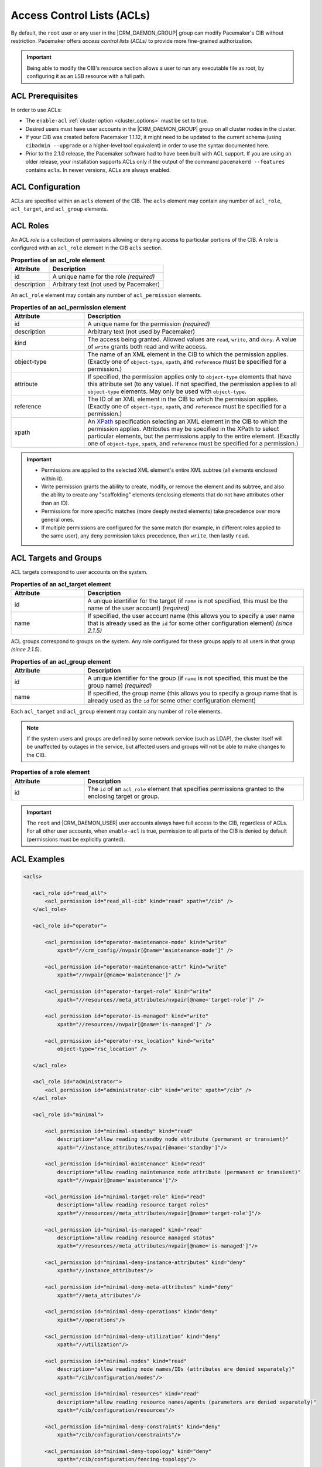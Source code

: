 .. index::
   single: Access Control List (ACL)

.. _acl:

Access Control Lists (ACLs)
---------------------------

By default, the ``root`` user or any user in the |CRM_DAEMON_GROUP| group can
modify Pacemaker's CIB without restriction. Pacemaker offers *access control
lists (ACLs)* to provide more fine-grained authorization.
   
.. important::

   Being able to modify the CIB's resource section allows a user to run any
   executable file as root, by configuring it as an LSB resource with a full
   path.

ACL Prerequisites
#################
   
In order to use ACLs:

* The ``enable-acl`` :ref:`cluster option <cluster_options>` must be set to
  true.

* Desired users must have user accounts in the |CRM_DAEMON_GROUP| group on all
  cluster nodes in the cluster.

* If your CIB was created before Pacemaker 1.1.12, it might need to be updated
  to the current schema (using ``cibadmin --upgrade`` or a higher-level tool
  equivalent) in order to use the syntax documented here.

* Prior to the 2.1.0 release, the Pacemaker software had to have been built
  with ACL support. If you are using an older release, your installation
  supports ACLs only if the output of the command ``pacemakerd --features``
  contains ``acls``. In newer versions, ACLs are always enabled.
   

.. index::
   single: Access Control List (ACL); acls
   pair: acls; XML element

ACL Configuration
#################

ACLs are specified within an ``acls`` element of the CIB. The ``acls`` element
may contain any number of ``acl_role``, ``acl_target``, and ``acl_group``
elements.
   

.. index::
   single: Access Control List (ACL); acl_role
   pair: acl_role; XML element

ACL Roles
#########

An ACL *role* is a collection of permissions allowing or denying access to
particular portions of the CIB. A role is configured with an ``acl_role``
element in the CIB ``acls`` section.
   
.. table:: **Properties of an acl_role element**
   :widths: 1 3

   +------------------+-----------------------------------------------------------+
   | Attribute        | Description                                               |
   +==================+===========================================================+
   | id               | .. index::                                                |
   |                  |    single: acl_role; id (attribute)                       |
   |                  |    single: id; acl_role attribute                         |
   |                  |    single: attribute; id (acl_role)                       |
   |                  |                                                           |
   |                  | A unique name for the role *(required)*                   |
   +------------------+-----------------------------------------------------------+
   | description      | .. index::                                                |
   |                  |    single: acl_role; description (attribute)              |
   |                  |    single: description; acl_role attribute                |
   |                  |    single: attribute; description (acl_role)              |
   |                  |                                                           |
   |                  | Arbitrary text (not used by Pacemaker)                    |
   +------------------+-----------------------------------------------------------+

An ``acl_role`` element may contain any number of ``acl_permission`` elements.
   
.. index::
   single: Access Control List (ACL); acl_permission
   pair: acl_permission; XML element

.. table:: **Properties of an acl_permission element**
   :widths: 1 3

   +------------------+-----------------------------------------------------------+
   | Attribute        | Description                                               |
   +==================+===========================================================+
   | id               | .. index::                                                |
   |                  |    single: acl_permission; id (attribute)                 |
   |                  |    single: id; acl_permission attribute                   |
   |                  |    single: attribute; id (acl_permission)                 |
   |                  |                                                           |
   |                  | A unique name for the permission *(required)*             |
   +------------------+-----------------------------------------------------------+
   | description      | .. index::                                                |
   |                  |    single: acl_permission; description (attribute)        |
   |                  |    single: description; acl_permission attribute          |
   |                  |    single: attribute; description (acl_permission)        |
   |                  |                                                           |
   |                  | Arbitrary text (not used by Pacemaker)                    |
   +------------------+-----------------------------------------------------------+
   | kind             | .. index::                                                |
   |                  |    single: acl_permission; kind (attribute)               |
   |                  |    single: kind; acl_permission attribute                 |
   |                  |    single: attribute; kind (acl_permission)               |
   |                  |                                                           |
   |                  | The access being granted. Allowed values are ``read``,    |
   |                  | ``write``, and ``deny``. A value of ``write`` grants both |
   |                  | read and write access.                                    |
   +------------------+-----------------------------------------------------------+
   | object-type      | .. index::                                                |
   |                  |    single: acl_permission; object-type (attribute)        |
   |                  |    single: object-type; acl_permission attribute          |
   |                  |    single: attribute; object-type (acl_permission)        |
   |                  |                                                           |
   |                  | The name of an XML element in the CIB to which the        |
   |                  | permission applies. (Exactly one of ``object-type``,      |
   |                  | ``xpath``, and ``reference`` must be specified for a      |
   |                  | permission.)                                              |
   +------------------+-----------------------------------------------------------+
   | attribute        | .. index::                                                |
   |                  |    single: acl_permission; attribute (attribute)          |
   |                  |    single: attribute; acl_permission attribute            |
   |                  |    single: attribute; attribute (acl_permission)          |
   |                  |                                                           |
   |                  | If specified, the permission applies only to              |
   |                  | ``object-type`` elements that have this attribute set (to |
   |                  | any value). If not specified, the permission applies to   |
   |                  | all ``object-type`` elements. May only be used with       |
   |                  | ``object-type``.                                          |
   +------------------+-----------------------------------------------------------+
   | reference        | .. index::                                                |
   |                  |    single: acl_permission; reference (attribute)          |
   |                  |    single: reference; acl_permission attribute            |
   |                  |    single: attribute; reference (acl_permission)          |
   |                  |                                                           |
   |                  | The ID of an XML element in the CIB to which the          |
   |                  | permission applies. (Exactly one of ``object-type``,      |
   |                  | ``xpath``, and ``reference`` must be specified for a      |
   |                  | permission.)                                              |
   +------------------+-----------------------------------------------------------+
   | xpath            | .. index::                                                |
   |                  |    single: acl_permission; xpath (attribute)              |
   |                  |    single: xpath; acl_permission attribute                |
   |                  |    single: attribute; xpath (acl_permission)              |
   |                  |                                                           |
   |                  | An `XPath <https://www.w3.org/TR/xpath-10/>`_             |
   |                  | specification selecting an XML element in the CIB to      |
   |                  | which the permission applies. Attributes may be specified |
   |                  | in the XPath to select particular elements, but the       |
   |                  | permissions apply to the entire element. (Exactly one of  |
   |                  | ``object-type``, ``xpath``, and ``reference`` must be     |
   |                  | specified for a permission.)                              |
   +------------------+-----------------------------------------------------------+

.. important::

   * Permissions are applied to the selected XML element's entire XML subtree
     (all elements enclosed within it).
   
   * Write permission grants the ability to create, modify, or remove the
     element and its subtree, and also the ability to create any "scaffolding"
     elements (enclosing elements that do not have attributes other than an
     ID).
   
   * Permissions for more specific matches (more deeply nested elements) take
     precedence over more general ones.
   
   * If multiple permissions are configured for the same match (for example, in
     different roles applied to the same user), any ``deny`` permission takes
     precedence, then ``write``, then lastly ``read``.
   

ACL Targets and Groups
######################
   
ACL targets correspond to user accounts on the system.

.. index::
   single: Access Control List (ACL); acl_target
   pair: acl_target; XML element

.. table:: **Properties of an acl_target element**
   :widths: 1 3

   +------------------+-----------------------------------------------------------+
   | Attribute        | Description                                               |
   +==================+===========================================================+
   | id               | .. index::                                                |
   |                  |    single: acl_target; id (attribute)                     |
   |                  |    single: id; acl_target attribute                       |
   |                  |    single: attribute; id (acl_target)                     |
   |                  |                                                           |
   |                  | A unique identifier for the target (if ``name`` is not    |
   |                  | specified, this must be the name of the user account)     |
   |                  | *(required)*                                              |
   +------------------+-----------------------------------------------------------+
   | name             | .. index::                                                |
   |                  |    single: acl_target; name (attribute)                   |
   |                  |    single: name; acl_target attribute                     |
   |                  |    single: attribute; name (acl_target)                   |
   |                  |                                                           |
   |                  | If specified, the user account name (this allows you to   |
   |                  | specify a user name that is already used as the ``id``    |
   |                  | for some other configuration element) *(since 2.1.5)*     |
   +------------------+-----------------------------------------------------------+

ACL groups correspond to groups on the system. Any role configured for these
groups apply to all users in that group *(since 2.1.5)*.
   
.. index::
   single: Access Control List (ACL); acl_group
   pair: acl_group; XML element

.. table:: **Properties of an acl_group element**
   :widths: 1 3

   +------------------+-----------------------------------------------------------+
   | Attribute        | Description                                               |
   +==================+===========================================================+
   | id               | .. index::                                                |
   |                  |    single: acl_group; id (attribute)                      |
   |                  |    single: id; acl_group attribute                        |
   |                  |    single: attribute; id (acl_group)                      |
   |                  |                                                           |
   |                  | A unique identifier for the group (if ``name`` is not     |
   |                  | specified, this must be the group name) *(required)*      |
   +------------------+-----------------------------------------------------------+
   | name             | .. index::                                                |
   |                  |    single: acl_group; name (attribute)                    |
   |                  |    single: name; acl_group attribute                      |
   |                  |    single: attribute; name (acl_group)                    |
   |                  |                                                           |
   |                  | If specified, the group name (this allows you to specify  |
   |                  | a group name that is already used as the ``id`` for some  |
   |                  | other configuration element)                              |
   +------------------+-----------------------------------------------------------+

Each ``acl_target`` and ``acl_group`` element may contain any number of ``role``
elements.

.. note::

   If the system users and groups are defined by some network service (such as
   LDAP), the cluster itself will be unaffected by outages in the service, but
   affected users and groups will not be able to make changes to the CIB.


.. index::
   single: Access Control List (ACL); role
   pair: role; XML element

.. table:: **Properties of a role element**
   :widths: 1 3

   +------------------+-----------------------------------------------------------+
   | Attribute        | Description                                               |
   +==================+===========================================================+
   | id               | .. index::                                                |
   |                  |    single: role; id (attribute)                           |
   |                  |    single: id; role attribute                             |
   |                  |    single: attribute; id (role)                           |
   |                  |                                                           |
   |                  | The ``id`` of an ``acl_role`` element that specifies      |
   |                  | permissions granted to the enclosing target or group.     |
   +------------------+-----------------------------------------------------------+

.. important::

   The ``root`` and |CRM_DAEMON_USER| user accounts always have full access to
   the CIB, regardless of ACLs. For all other user accounts, when ``enable-acl``
   is true, permission to all parts of the CIB is denied by default (permissions
   must be explicitly granted).
   
ACL Examples
############
   
.. code-block:: xml

   <acls>
   
      <acl_role id="read_all">
          <acl_permission id="read_all-cib" kind="read" xpath="/cib" />
      </acl_role>
   
      <acl_role id="operator">
   
          <acl_permission id="operator-maintenance-mode" kind="write"
              xpath="//crm_config//nvpair[@name='maintenance-mode']" />
   
          <acl_permission id="operator-maintenance-attr" kind="write"
              xpath="//nvpair[@name='maintenance']" />
   
          <acl_permission id="operator-target-role" kind="write"
              xpath="//resources//meta_attributes/nvpair[@name='target-role']" />
   
          <acl_permission id="operator-is-managed" kind="write"
              xpath="//resources//nvpair[@name='is-managed']" />
   
          <acl_permission id="operator-rsc_location" kind="write"
              object-type="rsc_location" />
   
      </acl_role>
   
      <acl_role id="administrator">
          <acl_permission id="administrator-cib" kind="write" xpath="/cib" />
      </acl_role>
   
      <acl_role id="minimal">
   
          <acl_permission id="minimal-standby" kind="read"
              description="allow reading standby node attribute (permanent or transient)"
              xpath="//instance_attributes/nvpair[@name='standby']"/>
   
          <acl_permission id="minimal-maintenance" kind="read"
              description="allow reading maintenance node attribute (permanent or transient)"
              xpath="//nvpair[@name='maintenance']"/>
   
          <acl_permission id="minimal-target-role" kind="read"
              description="allow reading resource target roles"
              xpath="//resources//meta_attributes/nvpair[@name='target-role']"/>
   
          <acl_permission id="minimal-is-managed" kind="read"
              description="allow reading resource managed status"
              xpath="//resources//meta_attributes/nvpair[@name='is-managed']"/>
   
          <acl_permission id="minimal-deny-instance-attributes" kind="deny"
              xpath="//instance_attributes"/>
   
          <acl_permission id="minimal-deny-meta-attributes" kind="deny"
              xpath="//meta_attributes"/>
   
          <acl_permission id="minimal-deny-operations" kind="deny"
              xpath="//operations"/>
   
          <acl_permission id="minimal-deny-utilization" kind="deny"
              xpath="//utilization"/>
   
          <acl_permission id="minimal-nodes" kind="read"
              description="allow reading node names/IDs (attributes are denied separately)"
              xpath="/cib/configuration/nodes"/>
   
          <acl_permission id="minimal-resources" kind="read"
              description="allow reading resource names/agents (parameters are denied separately)"
              xpath="/cib/configuration/resources"/>
   
          <acl_permission id="minimal-deny-constraints" kind="deny"
              xpath="/cib/configuration/constraints"/>
   
          <acl_permission id="minimal-deny-topology" kind="deny"
              xpath="/cib/configuration/fencing-topology"/>
   
          <acl_permission id="minimal-deny-op_defaults" kind="deny"
              xpath="/cib/configuration/op_defaults"/>
   
          <acl_permission id="minimal-deny-rsc_defaults" kind="deny"
              xpath="/cib/configuration/rsc_defaults"/>
   
          <acl_permission id="minimal-deny-alerts" kind="deny"
              xpath="/cib/configuration/alerts"/>
   
          <acl_permission id="minimal-deny-acls" kind="deny"
              xpath="/cib/configuration/acls"/>
   
          <acl_permission id="minimal-cib" kind="read"
              description="allow reading cib element and crm_config/status sections"
              xpath="/cib"/>
   
      </acl_role>
   
      <acl_target id="alice">
         <role id="minimal"/>
      </acl_target>
   
      <acl_target id="bob">
         <role id="read_all"/>
      </acl_target>
   
      <acl_target id="carol">
         <role id="read_all"/>
         <role id="operator"/>
      </acl_target>
   
      <acl_target id="dave">
         <role id="administrator"/>
      </acl_target>
   
   </acls>

In the above example, the user ``alice`` has the minimal permissions necessary
to run basic Pacemaker CLI tools, including using ``crm_mon`` to view the
cluster status, without being able to modify anything. The user ``bob`` can
view the entire configuration and status of the cluster, but not make any
changes. The user ``carol`` can read everything, and change selected cluster
properties as well as resource roles and location constraints. Finally,
``dave`` has full read and write access to the entire CIB.

Looking at the ``minimal`` role in more depth, it is designed to allow read
access to the ``cib`` tag itself, while denying access to particular portions
of its subtree (which is the entire CIB).

This is because the DC node is indicated in the ``cib`` tag, so ``crm_mon``
will not be able to report the DC otherwise. However, this does change the
security model to allow by default, since any portions of the CIB not
explicitly denied will be readable. The ``cib`` read access could be removed
and replaced with read access to just the ``crm_config`` and ``status``
sections, for a safer approach at the cost of not seeing the DC in status
output.

For a simpler configuration, the ``minimal`` role allows read access to the
entire ``crm_config`` section, which contains cluster properties. It would be
possible to allow read access to specific properties instead (such as
``stonith-enabled``, ``dc-uuid``, ``have-quorum``, and ``cluster-name``) to
restrict access further while still allowing status output, but cluster
properties are unlikely to be considered sensitive.


ACL Limitations
###############

Actions performed via IPC rather than the CIB
_____________________________________________

ACLs apply *only* to the CIB.

That means ACLs apply to command-line tools that operate by reading or writing
the CIB, such as ``crm_attribute`` when managing permanent node attributes,
``crm_mon``, and ``cibadmin``.

However, command-line tools that communicate directly with Pacemaker daemons
via IPC are not affected by ACLs. For example, users in the |CRM_DAEMON_GROUP|
group may still do the following, regardless of ACLs:

* Query transient node attribute values using ``crm_attribute`` and
  ``attrd_updater``.

* Query basic node information using ``crm_node``.

* Erase resource operation history using ``crm_resource``.

* Query fencing configuration information, and execute fencing against nodes,
  using ``stonith_admin``.

ACLs and Pacemaker Remote
_________________________

ACLs apply to commands run on Pacemaker Remote nodes using the Pacemaker Remote
node's name as the ACL user name.

The idea is that Pacemaker Remote nodes (especially virtual machines and
containers) are likely to be purpose-built and have different user accounts
from full cluster nodes.
